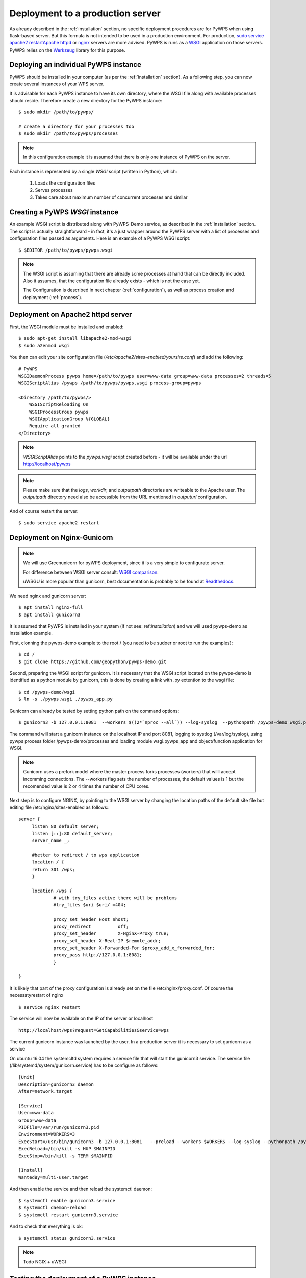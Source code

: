 .. _deployment:

Deployment to a production server
=================================

As already described in the :ref:`installation` section, no specific deployment
procedures are for PyWPS when using flask-based server. But this formula is not 
intended to be used in a production environment. For production, `sudo service apache2 restartApache httpd
<https://httpd.apache.org/>`_ or `nginx <https://nginx.org/>`_ servers are
more advised. PyWPS is runs as a `WSGI
<https://wsgi.readthedocs.io/en/latest/>`_ application on those servers. PyWPS
relies on the `Werkzeug <http://werkzeug.pocoo.org/>`_ library for this purpose.

Deploying an individual PyWPS instance
---------------------------------------

PyWPS should be installed in your computer (as per the :ref:`installation` 
section). As a following step, you can now create several instances of your WPS 
server.

It is advisable for each PyWPS instance to have its own directory, where the 
WSGI file along with available processes should reside. Therefore create a new
directory for the PyWPS instance::

    $ sudo mkdir /path/to/pywps/

    # create a directory for your processes too
    $ sudo mkdir /path/to/pywps/processes

.. note:: In this configuration example it is assumed that there is only one
        instance of PyWPS on the server.
        
Each instance is represented by a single `WSGI` script (written in Python), 
which:

    1. Loads the configuration files
    2. Serves processes
    3. Takes care about maximum number of concurrent processes and similar

Creating a PyWPS `WSGI` instance
--------------------------------

An example WSGI script is distributed along with PyWPS-Demo service, as 
described in the :ref:`installation` section. The script is actually 
straightforward - in fact, it's a just wrapper around the PyWPS server with a 
list of processes and configuration files passed as arguments. Here is an 
example of a PyWPS WSGI script::

    $ $EDITOR /path/to/pywps/pywps.wsgi

.. code-block:: python
    :linenos:

    #!/usr/bin/env python3

    from pywps.app.Service import Service

    # processes need to be installed in PYTHON_PATH
    from processes.sleep import Sleep
    from processes.ultimate_question import UltimateQuestion
    from processes.centroids import Centroids
    from processes.sayhello import SayHello
    from processes.feature_count import FeatureCount
    from processes.buffer import Buffer
    from processes.area import Area

    processes = [
        FeatureCount(),
        SayHello(),
        Centroids(),
        UltimateQuestion(),
        Sleep(),
        Buffer(),
        Area()
    ]

    # Service accepts two parameters:
    # 1 - list of process instances
    # 2 - list of configuration files
    application = Service(
        processes,
        ['/path/to/pywps/pywps.cfg']
    )

.. note:: The WSGI script is assuming that there are already some
        processes at hand that can be directly included. Also it assumes, that
        the configuration file already exists - which is not the case yet.

        The Configuration is described in next chapter (:ref:`configuration`), 
        as well as process creation and deployment (:ref:`process`).

Deployment on Apache2 httpd server
----------------------------------

First, the WSGI module must be installed and enabled::

    $ sudo apt-get install libapache2-mod-wsgi
    $ sudo a2enmod wsgi

You then can edit your site configuration file
(`/etc/apache2/sites-enabled/yoursite.conf`) and add the following::

        # PyWPS
        WSGIDaemonProcess pywps home=/path/to/pywps user=www-data group=www-data processes=2 threads=5
        WSGIScriptAlias /pywps /path/to/pywps/pywps.wsgi process-group=pywps

        <Directory /path/to/pywps/>
            WSGIScriptReloading On
            WSGIProcessGroup pywps
            WSGIApplicationGroup %{GLOBAL}
            Require all granted
        </Directory>

.. note:: `WSGIScriptAlias` points to the `pywps.wsgi` script created
        before - it will be available under the url http://localhost/pywps

.. note:: Please make sure that the `logs`, `workdir`, and `outputpath` directories are writeable to the Apache user.
        The `outputpath` directory need also be accessible from the URL mentioned in `outputurl` configuration.

And of course restart the server::
    
    $ sudo service apache2 restart


Deployment on Nginx-Gunicorn
----------------------------

.. note:: We will use Greenunicorn  for pyWPS deployment, since it is a very simple to configurate server. 

   For difference between WSGI server consult:  `WSGI comparison <https://www.digitalocean.com/community/tutorials/a-comparison-of-web-servers-for-python-based-web-applications>`_.
   
   uWSGU is more popular than gunicorn, best documentation is probably to be found at `Readthedocs <http://uwsgi-docs.readthedocs.io/en/latest/WSGIquickstart.html>`_.

We need nginx and gunicorn server::

   $ apt install nginx-full
   $ apt install gunicorn3

It is assumed that PyWPS  is installed in your system (if not see: ref:`installation`) and we will used pywps-demo as installation example.

First, clonning the pywps-demo example to the root / (you need to be sudoer or root to run the examples)::
   
   $ cd /
   $ git clone https://github.com/geopython/pywps-demo.git

Second, preparing the WSGI script for gunicorn. It is necessary that the 
WSGI script located on the pywps-demo is identified as a python module by gunicorn, 
this is done by creating a link with .py extention to the wsgi file::  
   
   $ cd /pywps-demo/wsgi
   $ ln -s ./pywps.wsgi ./pywps_app.py 
   
Gunicorn can already be tested by setting python path on the command options::
   
   $ gunicorn3 -b 127.0.0.1:8081  --workers $((2*`nproc --all`)) --log-syslog  --pythonpath /pywps-demo wsgi.pywps_app:application   
  
The command will start a gunicorn instance on the localhost IP and port 8081, logging to systlog 
(/var/log/syslog), using pywps process folder /pywps-demo/processes and loading module wsgi.pywps_app and object/function application for WSGI.  

.. note::  Gunicorn uses a prefork model where the master process forks processes (workers) 
   that willl accept incomming connections. The --workers flag sets the number of processes, 
   the default values is 1 but the recomended value is 2 or 4 times the number of CPU cores.      

Next step is to configure NGINX,  by pointing to the WSGI server by changing the location paths of the  default  
site file but editing file /etc/nginx/sites-enabled as follows::: 
   
   server {
        listen 80 default_server;
        listen [::]:80 default_server;
        server_name _;

        #better to redirect / to wps application
        location / {
        return 301 /wps;
        }

        location /wps {
                # with try_files active there will be problems
                #try_files $uri $uri/ =404;

                proxy_set_header Host $host;
                proxy_redirect          off;
                proxy_set_header        X-NginX-Proxy true;
                proxy_set_header X-Real-IP $remote_addr;
                proxy_set_header X-Forwarded-For $proxy_add_x_forwarded_for;
                proxy_pass http://127.0.0.1:8081;
                }
   
   }
 
It is likely that part of the proxy configuration is already set on the file /etc/nginx/proxy.conf.  
Of course the necessatyrestart of nginx :: 
   
   $ service nginx restart
   
The service will now be available on the IP of the server or localhost ::
   
   http://localhost/wps?request=GetCapabilities&service=wps
 
The current gunicorn instance was launched by the user. In a production server it is necessary to set gunicorn as a service  

On ubuntu 16.04  the systemcltd system requires a service file that will start the gunicorn3 service. The service file (/lib/systemd/system/gunicorn.service)
has to be configure as follows::

   [Unit]
   Description=gunicorn3 daemon
   After=network.target

   [Service]
   User=www-data
   Group=www-data
   PIDFile=/var/run/gunicorn3.pid
   Environment=WORKERS=3
   ExecStart=/usr/bin/gunicorn3 -b 127.0.0.1:8081   --preload --workers $WORKERS --log-syslog --pythonpath /pywps-demo wsgi.pywps_app:application
   ExecReload=/bin/kill -s HUP $MAINPID
   ExecStop=/bin/kill -s TERM $MAINPID
   
   [Install]
   WantedBy=multi-user.target

And then enable the service and then reload the systemctl daemon::
   
   $ systemctl enable gunicorn3.service
   $ systemctl daemon-reload
   $ systemctl restart gunicorn3.service

And  to check that everything is ok::
   
   $ systemctl status gunicorn3.service

.. note::
   
   Todo NGIX + uWSGI


.. _deployment-testing:

Testing the deployment of a PyWPS instance
------------------------------------------

.. note:: For the purpose of this documentation, it is assumed that you've
        installed PyWPS using the `localhost` server domain name.

As stated, before, PyWPS should be available at http://localhost/pywps, we now
can visit the url (or use `wget`)::

    # the --content-error parameter makes sure, error response is displayed
    $ wget --content-error -O - "http://localhost/pywps"

The result should be an XML-encoded error message.

.. code-block:: xml

    <?xml version="1.0" encoding="UTF-8"?>
    <ows:ExceptionReport xmlns:ows="http://www.opengis.net/ows/1.1" xmlns:xsi="http://www.w3.org/2001/XMLSchema-instance" xsi:schemaLocation="http://www.opengis.net/ows/1.1 http://schemas.opengis.net/ows/1.1.0/owsExceptionReport.xsd" version="1.0.0">
        <ows:Exception exceptionCode="MissingParameterValue" locator="service">
            <ows:ExceptionText>service</ows:ExceptionText>
        </ows:Exception>
    </ows:ExceptionReport>

The server responded with the :py:class:`pywps.exceptions.MissingParameterValue` 
exception, telling us that the parameter `service` was not set. This is  
compliant with the OGC WPS standard, since each request mast have at least the 
`service` and `request` parameters. We can say for now, that this PyWPS 
instance is properly deployed on the server, since it returns proper exception 
report.

We now have to configure the instance by editing the `pywps.cfg` file and adding
some processes.
